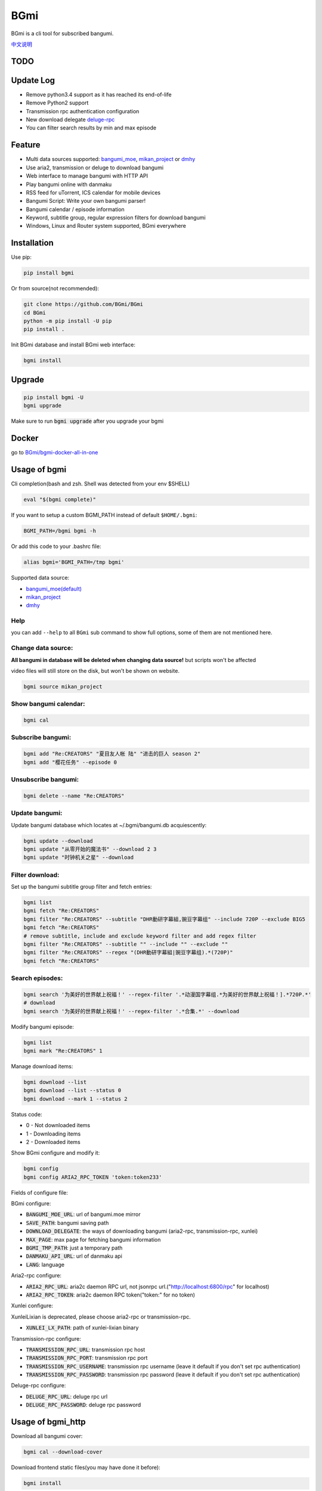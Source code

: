 BGmi
====
BGmi is a cli tool for subscribed bangumi.

`中文说明 <./README.cn.md>`_

|pypi|
|download|
|pipeline|
|coverage|
|license|

====
TODO
====


==========
Update Log
==========
+ Remove python3.4 support as it has reached its end-of-life
+ Remove Python2 support
+ Transmission rpc authentication configuration
+ New download delegate `deluge-rpc <https://www.deluge-torrent.org/>`_
+ You can filter search results by min and max episode

=======
Feature
=======
+ Multi data sources supported: `bangumi_moe <https://bangumi.moe>`_, `mikan_project <https://mikanani.me>`_ or `dmhy <https://share.dmhy.org/>`_
+ Use aria2, transmission or deluge to download bangumi
+ Web interface to manage bangumi with HTTP API
+ Play bangumi online with danmaku
+ RSS feed for uTorrent, ICS calendar for mobile devices
+ Bangumi Script: Write your own bangumi parser!
+ Bangumi calendar / episode information
+ Keyword, subtitle group, regular expression filters for download bangumi
+ Windows, Linux and Router system supported, BGmi everywhere

.. image:: ./images/bgmi_cli.png?raw=true
    :alt: BGmi
    :align: center
.. image:: ./images/bgmi_http.png?raw=true
    :alt: BGmi HTTP Service
    :align: center
.. image:: ./images/bgmi_player.png?raw=true
    :alt: BGmi HTTP Service
    :align: center
.. image:: ./images/bgmi_admin.png?raw=true
    :alt: BGmi HTTP Service
    :align: center

============
Installation
============

Use pip:

.. code-block:: bash

    pip install bgmi

Or from source(not recommended):

.. code-block:: bash

    git clone https://github.com/BGmi/BGmi
    cd BGmi
    python -m pip install -U pip
    pip install .

Init BGmi database and install BGmi web interface:

.. code-block:: bash

    bgmi install

============
Upgrade
============
.. code-block:: bash

    pip install bgmi -U
    bgmi upgrade

Make sure to run :code:`bgmi upgrade` after you upgrade your bgmi

======
Docker
======

go to `BGmi/bgmi-docker-all-in-one <https://github.com/BGmi/bgmi-docker-all-in-one>`_

=============
Usage of bgmi
=============
Cli completion(bash and zsh. Shell was detected from your env $SHELL)

.. code-block:: bash

    eval "$(bgmi complete)"

If you want to setup a custom BGMI_PATH instead of default ``$HOME/.bgmi``:

.. code-block:: bash

    BGMI_PATH=/bgmi bgmi -h

Or add this code to your .bashrc file:

.. code-block:: bash

    alias bgmi='BGMI_PATH=/tmp bgmi'

Supported data source:

+ `bangumi_moe(default) <https://bangumi.moe>`_
+ `mikan_project <https://mikanani.me>`_
+ `dmhy <https://share.dmhy.org/>`_

Help
------

you can add ``--help`` to all ``BGmi`` sub command to show full options, some of them are not mentioned here.

Change data source:
---------------------

**All bangumi in database will be deleted when changing data source!** but scripts won't be affected

video files will still store on the disk, but won't be shown on website.

.. code-block:: bash

    bgmi source mikan_project


Show bangumi calendar:
--------------------------

.. code-block:: bash

    bgmi cal


Subscribe bangumi:
---------------------

.. code-block:: bash

    bgmi add "Re:CREATORS" "夏目友人帐 陆" "进击的巨人 season 2"
    bgmi add "樱花任务" --episode 0


Unsubscribe bangumi:
---------------------

.. code-block:: bash

    bgmi delete --name "Re:CREATORS"

Update bangumi:
-----------------

Update bangumi database which locates at ~/.bgmi/bangumi.db acquiescently:

.. code-block:: bash

    bgmi update --download
    bgmi update "从零开始的魔法书" --download 2 3
    bgmi update "时钟机关之星" --download

Filter download:
-----------------

Set up the bangumi subtitle group filter and fetch entries:

.. code-block:: bash

    bgmi list
    bgmi fetch "Re:CREATORS"
    bgmi filter "Re:CREATORS" --subtitle "DHR動研字幕組,豌豆字幕组" --include 720P --exclude BIG5
    bgmi fetch "Re:CREATORS"
    # remove subtitle, include and exclude keyword filter and add regex filter
    bgmi filter "Re:CREATORS" --subtitle "" --include "" --exclude ""
    bgmi filter "Re:CREATORS" --regex "(DHR動研字幕組|豌豆字幕组).*(720P)"
    bgmi fetch "Re:CREATORS"

Search episodes:
-----------------

.. code-block:: bash

    bgmi search '为美好的世界献上祝福！' --regex-filter '.*动漫国字幕组.*为美好的世界献上祝福！].*720P.*'
    # download
    bgmi search '为美好的世界献上祝福！' --regex-filter '.*合集.*' --download


Modify bangumi episode:

.. code-block:: bash

    bgmi list
    bgmi mark "Re:CREATORS" 1


Manage download items:

.. code-block:: bash

    bgmi download --list
    bgmi download --list --status 0
    bgmi download --mark 1 --status 2

Status code:

+ 0 - Not downloaded items
+ 1 - Downloading items
+ 2 - Downloaded items

Show BGmi configure and modify it:

.. code-block:: bash

    bgmi config
    bgmi config ARIA2_RPC_TOKEN 'token:token233'

Fields of configure file:

BGmi configure:

+ :code:`BANGUMI_MOE_URL`: url of bangumi.moe mirror
+ :code:`SAVE_PATH`: bangumi saving path
+ :code:`DOWNLOAD_DELEGATE`: the ways of downloading bangumi (aria2-rpc, transmission-rpc, xunlei)
+ :code:`MAX_PAGE`: max page for fetching bangumi information
+ :code:`BGMI_TMP_PATH`: just a temporary path
+ :code:`DANMAKU_API_URL`: url of danmaku api
+ :code:`LANG`: language

Aria2-rpc configure:

+ :code:`ARIA2_RPC_URL`: aria2c daemon RPC url, not jsonrpc url.("http://localhost:6800/rpc" for localhost)
+ :code:`ARIA2_RPC_TOKEN`: aria2c daemon RPC token("token:" for no token)

Xunlei configure:

XunleiLixian is deprecated, please choose aria2-rpc or transmission-rpc.

+ :code:`XUNLEI_LX_PATH`: path of xunlei-lixian binary

Transmission-rpc configure:

+ :code:`TRANSMISSION_RPC_URL`: transmission rpc host
+ :code:`TRANSMISSION_RPC_PORT`: transmission rpc port
+ :code:`TRANSMISSION_RPC_USERNAME`: transmission rpc username (leave it default if you don't set rpc authentication)
+ :code:`TRANSMISSION_RPC_PASSWORD`: transmission rpc password (leave it default if you don't set rpc authentication)

Deluge-rpc configure:

+ :code:`DELUGE_RPC_URL`: deluge rpc url
+ :code:`DELUGE_RPC_PASSWORD`: deluge rpc password

==================
Usage of bgmi_http
==================
Download all bangumi cover:

.. code-block:: bash

    bgmi cal --download-cover

Download frontend static files(you may have done it before):

.. code-block:: bash

    bgmi install

Start BGmi HTTP Service bind on :code:`0.0.0.0:8888`:

.. code-block:: bash

    bgmi_http --port=8888 --address=0.0.0.0

Use bgmi_http on Windows
------------------------
Just start your bgmi_http and open `http://localhost:8888/ <http://localhost:8888/>`_ in your browser.

Consider most people won't use Nginx on Windows, bgmi_http use tornado.web.StaticFileHandler to serve static files(frontend, bangumi covers, bangumi files) without Nginx.

Use bgmi_http on Linux
----------------------
Generate Nginx config

.. code-block:: bash

    bgmi gen nginx.conf --server-name bgmi.whatever.com > bgmi.whatever.com

Or write your config file manually.

.. code-block:: nginx

    server {
        listen 80;
        server_name bgmi;

        root /path/to/bgmi;
        autoindex on;
        charset utf-8;

        location /bangumi {
            # ~/.bgmi/bangumi
            alias /path/to/bangumi;
        }

        location /api {
            proxy_pass http://127.0.0.1:8888;
            # Requests to api/update may take more than 60s
            proxy_connect_timeout 500s;
            proxy_read_timeout 500s;
            proxy_send_timeout 500s;
        }

        location /resource {
            proxy_pass http://127.0.0.1:8888;
        }

        location / {
            # ~/.bgmi/front_static/;
            alias /path/to/front_static/;
        }

    }

Of cause you can use `yaaw <https://github.com/binux/yaaw/>`_ to manage download items if you use aria2c to download bangumi.

.. code-block:: nginx

    ...
    location /yaaw {
        alias /path/to/yaaw;
    }

    location /jsonrpc {
        # aria2c rpc
        proxy_pass http://127.0.0.1:6800;
    }
    ...

Example file: `bgmi.conf <https://github.com/BGmi/BGmi/blob/dev/bgmi.conf>`_

macOS launchctl service controller
----------------------------------
see `issue #77 <https://github.com/BGmi/BGmi/pull/77>`_

`me.ricterz.bgmi.plist <https://github.com/BGmi/BGmi/blob/master/bgmi/others/me.ricterz.bgmi.plist>`_

===================
DPlayer and Danmaku
===================

BGmi use `DPlayer <https://github.com/DIYgod/DPlayer>`_ to play bangumi.

First, setup nginx to access bangumi files.
Second, choose one danmaku backend at `DPlayer#related-projects <https://github.com/DIYgod/DPlayer#related-projects>`_.

Use :code:`bgmi config` to setup the url of danmaku api.

.. code-block:: bash

    bgmi config DANMAKU_API_URL https://api.prprpr.me/dplayer/ # This api is provided by dplayer official

...restart your :code:`bgmi_http` and enjoy :D

==============
Bangumi Script
==============

Bangumi Script is a script which you can write the bangumi parser own.
BGmi will load the script and call the method you write before the native functionality.

Bangumi Script Runner will catch the data you returned, update the database, and download the bangumi.
You only just write the parser and return the data.

Bangumi Script is located at :code:`BGMI_PATH/script`, inherited :code:`ScriptBase` class.

examples: `script_example.py <./script_example.py>`_

``get_download_url`` returns a dict as follows.

.. code-block:: python

    {
        1: 'http://example.com/Bangumi/1/1.torrent',
        2: 'http://example.com/Bangumi/1/2.torrent',
        3: 'http://example.com/Bangumi/1/3.torrent'
    }

The keys `1`, `2`, `3` is the episode, the value is the url of bangumi, make sure your download delegate support it..

================
BGmi Data Source
================
You can easily add your own BGmi data source by extending BGmi website base class and implement all the method.

.. code-block:: python

    from typing import List, Optional

    from bgmi.website.base import BaseWebsite
    from bgmi.website.model import WebsiteBangumi, Episode


    class DataSource(BaseWebsite):
        def search_by_keyword(
            self, keyword: str, count: int
        ) -> List[Episode]:  # pragma: no cover
            """

            :param keyword: search key word
            :param count: how many page to fetch from website
            :return: list of episode search result
            """
            raise NotImplementedError

        def fetch_bangumi_calendar(self,) -> List[WebsiteBangumi]:  # pragma: no cover
            """
            return a list of all bangumi and a list of all subtitle group

            list of bangumi dict:
            update time should be one of ['Sun', 'Mon', 'Tue', 'Wed', 'Thu', 'Fri', 'Sat', 'Unknown']
            """
            raise NotImplementedError

        def fetch_episode_of_bangumi(
            self, bangumi_id: str, max_page: int, subtitle_list: Optional[List[str]] = None
        ) -> List[Episode]:  # pragma: no cover
            """
            get all episode by bangumi id

            :param bangumi_id: bangumi_id
            :param subtitle_list: list of subtitle group
            :type subtitle_list: list
            :param max_page: how many page you want to crawl if there is no subtitle list
            :type max_page: int
            :return: list of bangumi
            """
            raise NotImplementedError


        def fetch_single_bangumi(self, bangumi_id: str) -> WebsiteBangumi:
            """
            fetch bangumi info when updating

            :param bangumi_id: bangumi_id, or bangumi['keyword']
            :type bangumi_id: str
            :rtype: WebsiteBangumi
            """
            # return WebsiteBangumi(keyword=bangumi_id) if website don't has a page contains episodes and info

===================
Debug
===================
Set env :code:`BGMI_LOG` to :code:`debug`, :code:`info`, :code:`warning`, :code:`error` for different log level

log file will locate at :code:`{TMP_PATH}/bgmi.log`


===================
Uninstall
===================
Scheduled task will not be delete automatically, you will have to remove them manually.

``*nix``:
    remove them from your crontab

``windows``:

.. code-block:: powershell

    schtasks /Delete /TN 'bgmi updater'

=======
License
=======

`MIT License <https://github.com/BGmi/BGmi/blob/master/LICENSE>`_

.. |pypi| image:: https://img.shields.io/pypi/v/bgmi.svg
   :target: https://pypi.python.org/pypi/bgmi

.. |pipeline| image:: https://dev.azure.com/BGmi/BGmi/_apis/build/status/BGmi.BGmi?branchName=master
   :target: https://dev.azure.com/BGmi/BGmi/_apis/build/status/BGmi.BGmi?branchName=master

.. |coverage| image:: https://codecov.io/gh/BGmi/BGmi/branch/master/graph/badge.svg
   :target: https://codecov.io/gh/BGmi/BGmi

.. |license| image:: https://img.shields.io/badge/License-MIT-blue.svg
   :target: https://github.com/BGmi/BGmi/blob/master/LICENSE

.. |download| image:: https://pepy.tech/badge/bgmi/month
   :target: https://pepy.tech/project/bgmi
